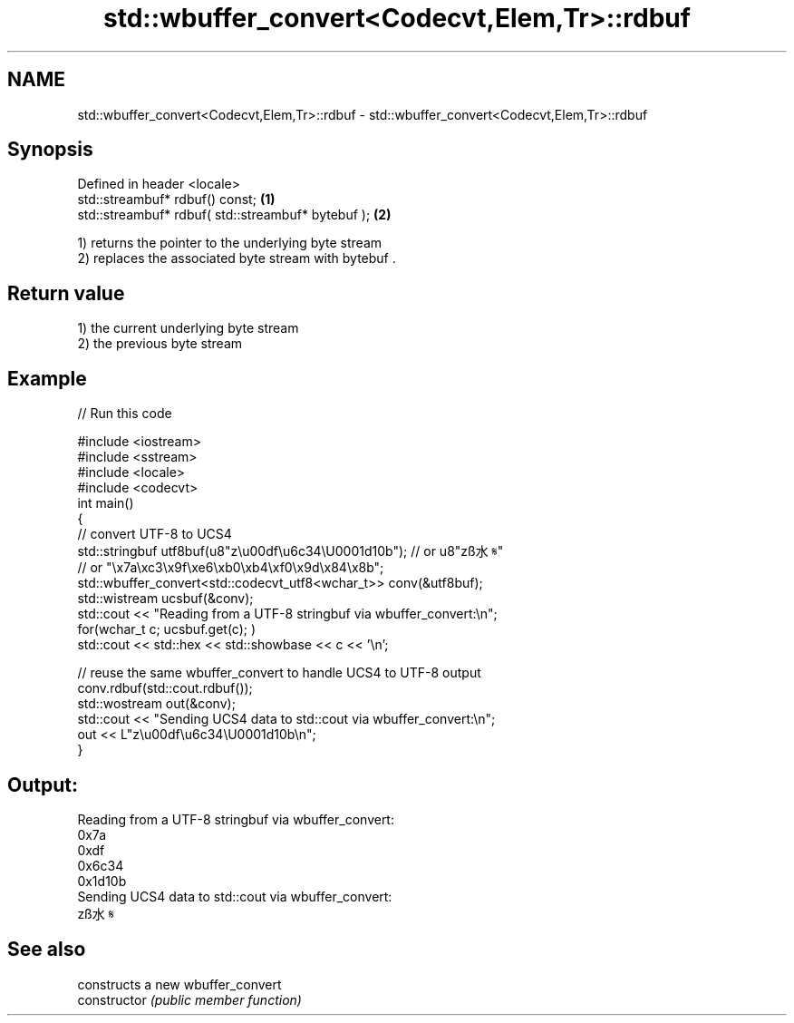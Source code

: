 .TH std::wbuffer_convert<Codecvt,Elem,Tr>::rdbuf 3 "2020.03.24" "http://cppreference.com" "C++ Standard Libary"
.SH NAME
std::wbuffer_convert<Codecvt,Elem,Tr>::rdbuf \- std::wbuffer_convert<Codecvt,Elem,Tr>::rdbuf

.SH Synopsis

  Defined in header <locale>
  std::streambuf* rdbuf() const;                    \fB(1)\fP
  std::streambuf* rdbuf( std::streambuf* bytebuf ); \fB(2)\fP

  1) returns the pointer to the underlying byte stream
  2) replaces the associated byte stream with bytebuf .

.SH Return value

  1) the current underlying byte stream
  2) the previous byte stream

.SH Example

  
// Run this code

    #include <iostream>
    #include <sstream>
    #include <locale>
    #include <codecvt>
    int main()
    {
        // convert UTF-8 to UCS4
        std::stringbuf utf8buf(u8"z\\u00df\\u6c34\\U0001d10b");  // or u8"zß水𝄋"
                           // or "\\x7a\\xc3\\x9f\\xe6\\xb0\\xb4\\xf0\\x9d\\x84\\x8b";
        std::wbuffer_convert<std::codecvt_utf8<wchar_t>> conv(&utf8buf);
        std::wistream ucsbuf(&conv);
        std::cout << "Reading from a UTF-8 stringbuf via wbuffer_convert:\\n";
        for(wchar_t c; ucsbuf.get(c); )
            std::cout << std::hex << std::showbase << c << '\\n';

        // reuse the same wbuffer_convert to handle UCS4 to UTF-8 output
        conv.rdbuf(std::cout.rdbuf());
        std::wostream out(&conv);
        std::cout << "Sending UCS4 data to std::cout via wbuffer_convert:\\n";
        out << L"z\\u00df\\u6c34\\U0001d10b\\n";
    }

.SH Output:

    Reading from a UTF-8 stringbuf via wbuffer_convert:
    0x7a
    0xdf
    0x6c34
    0x1d10b
    Sending UCS4 data to std::cout via wbuffer_convert:
    zß水𝄋


.SH See also


                constructs a new wbuffer_convert
  constructor   \fI(public member function)\fP




